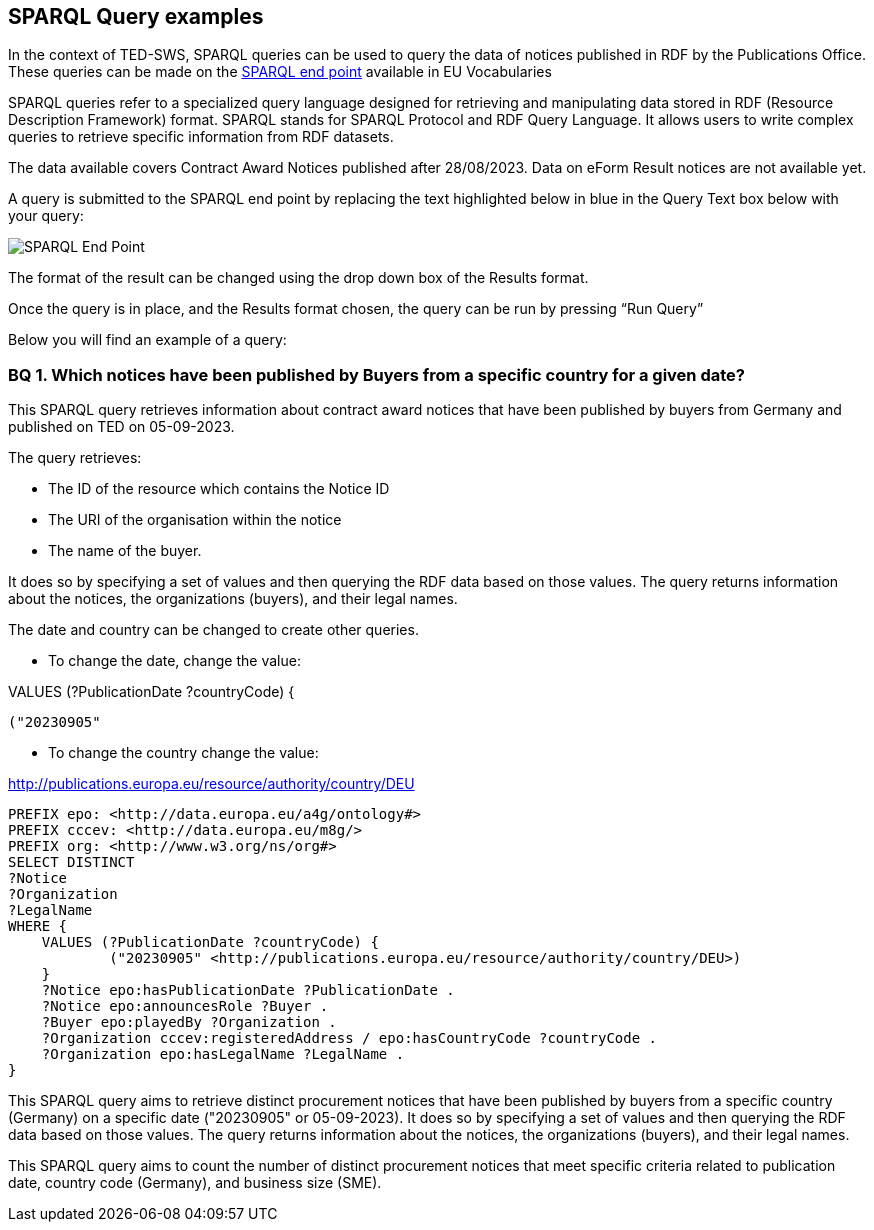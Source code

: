 == SPARQL Query examples

In the context of TED-SWS, SPARQL queries can be used to query the data of notices published in RDF by the Publications Office.  These queries can be made on the
https://publications.europa.eu/webapi/rdf/sparql[SPARQL end point] available in EU Vocabularies

SPARQL queries refer to a specialized query language designed for retrieving and manipulating data stored in RDF (Resource Description Framework) format. SPARQL stands for SPARQL Protocol and RDF Query Language. It allows users to write complex queries to retrieve specific information from RDF datasets.

The data available covers Contract Award Notices published after 28/08/2023.  Data on eForm Result notices are not available yet.

A query is submitted to the SPARQL end point by replacing the text highlighted below in blue in the Query Text box below with your query:

image:sparql.png[SPARQL End Point]

The format of the result can be changed using the drop down box of the Results format.



Once the query is in place, and the Results format chosen, the query can be run by pressing “Run Query”


Below you will find an example of a query:

////

=== BQ 1. How many contractors are SMEs for a given country and given date?

[source,sparql]
PREFIX epo: <http://data.europa.eu/a4g/ontology#>
PREFIX cccev: <http://data.europa.eu/m8g/>
SELECT COUNT DISTINCT(?Notice) WHERE {
    VALUES (?PublicationDate ?countryCode ?businessSize) {
            ("20230905"
            <http://publications.europa.eu/resource/authority/country/DEU>
            <http://publications.europa.eu/resource/authority/economic-operator-size/sme>)
    }
    ?Notice epo:hasPublicationDate ?NoticePublicationDate .
    ?Notice epo:announcesRole ?Buyer .
    ?Buyer epo:playedBy ?Organization .
    ?Oganization epo:hasBusinessSize ?businessSize .
    ?Organization cccev:registeredAddress / epo:hasCountryCode ?countryCode .
}

This SPARQL query aims to count the number of distinct procurement notices that meet specific criteria related to publication date, country code (Germany), and business size (SME).
////



=== BQ 1. Which notices have been published by Buyers from a specific country for a given date?


This SPARQL query retrieves information about contract award notices that have been published by buyers from Germany and published on TED on 05-09-2023.

The query retrieves:

* The ID of the resource which contains the Notice ID

* The URI of the organisation within the notice

* The name of the buyer.

It does so by specifying a set of values and then querying the RDF data based on those values. The query returns information about the notices, the organizations (buyers), and their legal names.

The date and country can be changed to create other queries.

* To change the date, change the value:

VALUES (?PublicationDate ?countryCode) {

            ("20230905"

* To change the country change the value:

<http://publications.europa.eu/resource/authority/country/DEU>

[source,sparql]
PREFIX epo: <http://data.europa.eu/a4g/ontology#>
PREFIX cccev: <http://data.europa.eu/m8g/>
PREFIX org: <http://www.w3.org/ns/org#>
SELECT DISTINCT
?Notice
?Organization
?LegalName
WHERE {
    VALUES (?PublicationDate ?countryCode) {
            ("20230905" <http://publications.europa.eu/resource/authority/country/DEU>)
    }
    ?Notice epo:hasPublicationDate ?PublicationDate .
    ?Notice epo:announcesRole ?Buyer .
    ?Buyer epo:playedBy ?Organization .
    ?Organization cccev:registeredAddress / epo:hasCountryCode ?countryCode .
    ?Organization epo:hasLegalName ?LegalName .
}

This SPARQL query aims to retrieve distinct procurement notices that have been published by buyers from a specific country (Germany) on a specific date ("20230905" or 05-09-2023). It does so by specifying a set of values and then querying the RDF data based on those values. The query returns information about the notices, the organizations (buyers), and their legal names.

This SPARQL query aims to count the number of distinct procurement notices that meet specific criteria related to publication date, country code (Germany), and business size (SME).

////

=== BQ 2. Who are the winners for a given date?

[source,sparql]
PREFIX epo: <http://data.europa.eu/a4g/ontology#>
PREFIX org: <http://www.w3.org/ns/org#>
PREFIX cccev: <http://data.europa.eu/m8g/>
select distinct
?Lot
?Winner
?WinnerCountryCode
?LotAwardetAmountValue
?LotAwardetValueCurrency
where {
    values ?NoticePublicationDate {
       "20230921"
    }
    ?NoticeId a epo:ResultNotice;
                   epo:hasPublicationDate ?NoticePublicationDate;
                   epo:refersToLot ?Lot.
    ?Lot a epo:Lot.
    ?LotAwardOutcome epo:describesLot ?Lot;
                   a epo:LotAwardOutcome;
                   epo:comprisesTenderAwardOutcome ?TenderAwardOutcome.
    ?TenderAwardOutcome a epo:TenderAwardOutcome;
                          epo:indicatesAwardOfLotToWinner / epo:playedBy ?Winner.
    ?Winner a org:Organization.
    optional {
        ?Winner cccev:registeredAddress / epo:hasCountryCode ?WinnerCountryCode.
    }
    ?LotAwardOutcome epo:hasAwardedValue ?LotAwardetValue.
    ?LotAwardetValue a epo:MonetaryValue;
                epo:hasAmountValue ?LotAwardetAmountValue;
                epo:hasCurrency ?LotAwardetValueCurrency.
}

This SPARQL query aims to retrieve information about the winners of procurement lots for a specific date ("20230921" or 21-09-2023). It does so by specifying a value for the publication date, and then querying the RDF data based on that value. The query returns information about the lots, the organizations that won them, and details about the awarded amounts and currencies.


=== BQ 4. Which is the highest value published for a contract award for a given date?

[source,sparql]
PREFIX epo: <http://data.europa.eu/a4g/ontology#>
SELECT
?Notice
?NoticePublicationDate
?Lot
?AmmountValue
?CurrencyCode
WHERE {
    VALUES ?Date {
        "20230905"
    }
    ?Notice epo:hasPublicationDate ?NoticePublicationDate .
    ?Notice epo:refersToLot ?Lot .
    ?LotAwardOutcome epo:describesLot ?Lot .
    ?LotAwardOutcome epo:hasAwardedValue ?MonetaryValue .
    ?MonetaryValue a epo:MonetaryValue;
        epo:hasAmountValue ?AmmountValue;
        epo:hasCurrency ?CurrencyCode .
}
ORDER BY DESC(?AmmountValue)
LIMIT 1

This SPARQL query aims to retrieve the procurement notice, its publication date, the corresponding lot, and the highest awarded amount along with the currency code for a specific date ("20230905" or 05-09-2023). It does so by specifying a value for the date and then querying the RDF data based on that value. The query returns the information in descending order of the awarded amount, with only the highest value being displayed.

NOTE: Other examples of SPARQL queries can be found https://github.com/OP-TED/ted-rdf-docs/tree/main/queries[here].


== Querying data using Virtuoso SPARQL Endpoint

Virtuoso SPARQL Endpoint refers to a specific type of web service provided by Virtuoso, which is a high-performance, scalable, and feature-rich RDF database and SPARQL query engine. It provides a means to interact with the RDF data representing TED notices, allowing users to perform advanced querying and analysis tasks on the procurement information available in the system. It can be accessed https://publications.europa.eu/webapi/rdf/sparql[here].

The following instruction explains how to query Virtuoso SPARQL Query Endpoint using a query from the examples above:

. Copy an example of query and access Virtuoso SPARQL Query endpoint Webpage

. As shown in _Figure 1_, Insert the query in the "Query Text" box and press "Run Query" button

.Querying TED-SWS data using Virtuoso SPARQL Query endpoint
image::user_manual/sparql_queries/image1.png[image,width=601,height=84]

The result of the query is displayed as a data table (_Figure 2_).

.Query result table
image::user_manual/sparql_queries/image2.png[image,width=801,height=84]
////